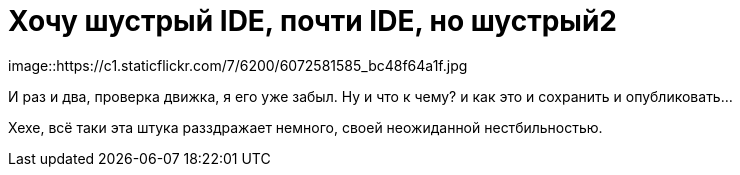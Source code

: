 = Хочу шустрый IDE, почти IDE, но шустрый2
:hp-tags: черновик, инструмент
image::https://c1.staticflickr.com/7/6200/6072581585_bc48f64a1f.jpg

И раз и два, проверка движка, я его уже забыл. Ну и что к чему? и как это и сохранить и опубликовать...

Хехе, всё таки эта штука разздражает немного, своей неожиданной нестбильностью.
